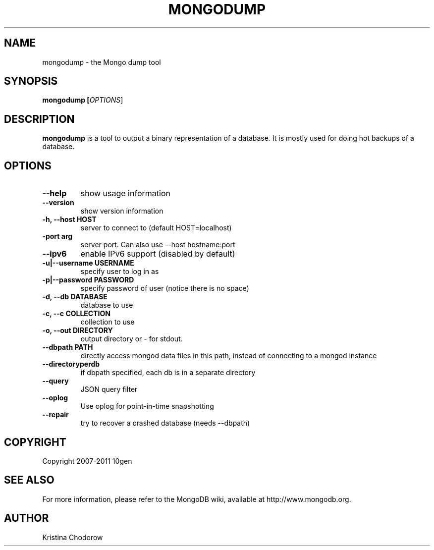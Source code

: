 .TH MONGODUMP "1" "June 2009" "10gen" "Mongo Database"
.SH "NAME"
mongodump \- the Mongo dump tool
.SH "SYNOPSIS"
\fBmongodump [\fIOPTIONS\fR]\fR
.SH "DESCRIPTION"
.PP
\fBmongodump\fR
is a tool to output a binary representation of a database.  It is mostly used for doing hot backups of a database.
.SH "OPTIONS"
.TP
.B \-\-help
show usage information
.TP
.B \-\-version
show version information
.TP
.B \-h, \-\-host HOST
server to connect to (default HOST=localhost)
.TP
.B\-\-port arg
server port. Can also use \-\-host hostname:port
.TP
.B \-\-ipv6
enable IPv6 support (disabled by default)
.TP
.B \-u|\-\-username USERNAME
specify user to log in as
.TP
.B \-p|\-\-password PASSWORD
specify password of user (notice there is no space)
.TP
.B \-d, \-\-db DATABASE
database to use
.TP
.B \-c, \-\-c COLLECTION
collection to use
.TP
.B \-o, \-\-out DIRECTORY
output directory or - for stdout.
.TP
.B \-\-dbpath PATH
directly access mongod data files in this path, instead of connecting to a mongod instance
.TP
.B \-\-directoryperdb
if dbpath specified, each db is in a separate directory
.TP
.B \-\-query
JSON query filter
.TP
.B \-\-oplog
Use oplog for point-in-time snapshotting
.TP
.B \-\-repair
try to recover a crashed database (needs \-\-dbpath)
.SH "COPYRIGHT"
.PP
Copyright 2007\-2011 10gen
.SH "SEE ALSO"
For more information, please refer to the MongoDB wiki, available at http://www.mongodb.org.
.SH "AUTHOR"
Kristina Chodorow
